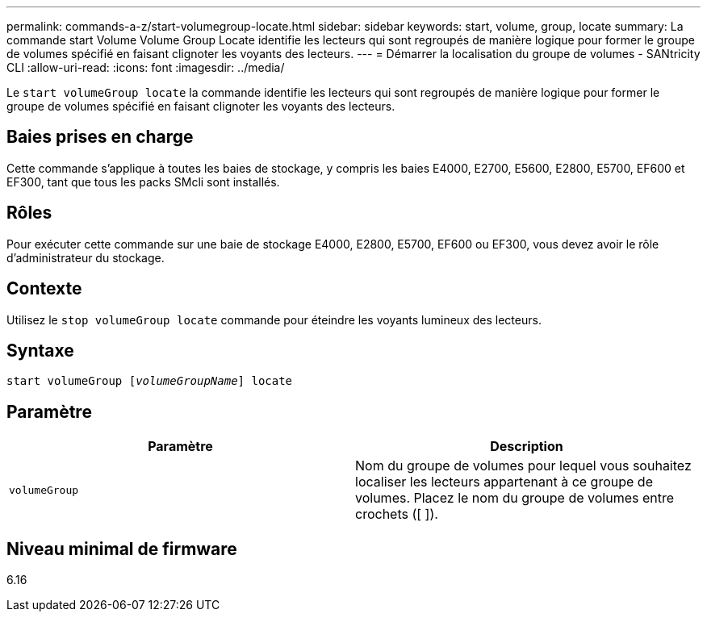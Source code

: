 ---
permalink: commands-a-z/start-volumegroup-locate.html 
sidebar: sidebar 
keywords: start, volume, group, locate 
summary: La commande start Volume Volume Group Locate identifie les lecteurs qui sont regroupés de manière logique pour former le groupe de volumes spécifié en faisant clignoter les voyants des lecteurs. 
---
= Démarrer la localisation du groupe de volumes - SANtricity CLI
:allow-uri-read: 
:icons: font
:imagesdir: ../media/


[role="lead"]
Le `start volumeGroup locate` la commande identifie les lecteurs qui sont regroupés de manière logique pour former le groupe de volumes spécifié en faisant clignoter les voyants des lecteurs.



== Baies prises en charge

Cette commande s'applique à toutes les baies de stockage, y compris les baies E4000, E2700, E5600, E2800, E5700, EF600 et EF300, tant que tous les packs SMcli sont installés.



== Rôles

Pour exécuter cette commande sur une baie de stockage E4000, E2800, E5700, EF600 ou EF300, vous devez avoir le rôle d'administrateur du stockage.



== Contexte

Utilisez le `stop volumeGroup locate` commande pour éteindre les voyants lumineux des lecteurs.



== Syntaxe

[source, cli, subs="+macros"]
----
pass:quotes[start volumeGroup [_volumeGroupName_]] locate
----


== Paramètre

[cols="2*"]
|===
| Paramètre | Description 


 a| 
`volumeGroup`
 a| 
Nom du groupe de volumes pour lequel vous souhaitez localiser les lecteurs appartenant à ce groupe de volumes. Placez le nom du groupe de volumes entre crochets ([ ]).

|===


== Niveau minimal de firmware

6.16
